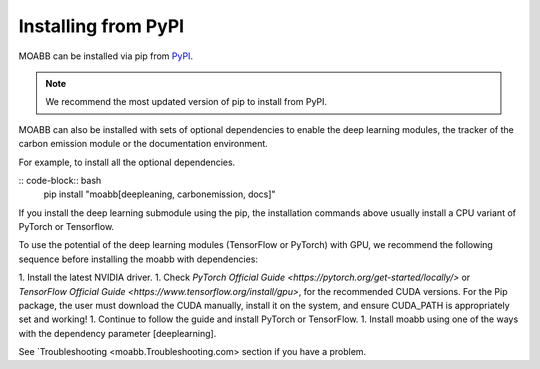 .. _install_pip:

Installing from PyPI
~~~~~~~~~~~~~~~~~~~~

MOABB can be installed via pip from `PyPI <https://pypi.org/project/moabb>`__.

.. note::
	We recommend the most updated version of pip to install from PyPI.

.. code-block:: bash
	pip install moabb

MOABB can also be installed with sets of optional dependencies to enable the deep learning modules, the tracker of the carbon emission module or the documentation environment.

For example, to install all the optional dependencies.

:: code-block:: bash
	pip install "moabb[deepleaning, carbonemission, docs]"

If you install the deep learning submodule using the pip, the installation commands above usually install a CPU variant of PyTorch or Tensorflow.

To use the potential of the deep learning modules (TensorFlow or PyTorch) with GPU, we recommend the following sequence before installing the moabb with dependencies:

1. Install the latest NVIDIA driver.
1. Check `PyTorch Official Guide <https://pytorch.org/get-started/locally/>` or `TensorFlow Official Guide <https://www.tensorflow.org/install/gpu>`, for the recommended CUDA versions. For the Pip package, the user must download the CUDA manually, install it on the system, and ensure CUDA_PATH is appropriately set and working!
1. Continue to follow the guide and install PyTorch or TensorFlow.
1. Install moabb using one of the ways with the dependency parameter [deeplearning].

See `Troubleshooting <moabb.Troubleshooting.com> section if you have a problem.
